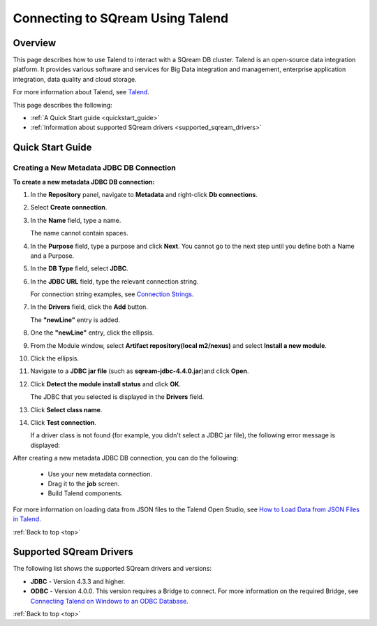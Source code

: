 .. _talend:

*************************
Connecting to SQream Using Talend
*************************

.. _top:

Overview
=================

This page describes how to use Talend to interact with a SQream DB cluster. Talend is an open-source data integration platform. It provides various software and services for Big Data integration and management, enterprise application integration, data quality and cloud storage.

For more information about Talend, see `Talend <http://www.talend.com/>`_.

This page describes the following:

* :ref:`A Quick Start guide <quickstart_guide>`
* :ref:`Information about supported SQream drivers <supported_sqream_drivers>`

.. _quickstart_guide:

Quick Start Guide
=======================

Creating a New Metadata JDBC DB Connection
-------------
**To create a new metadata JDBC DB connection:**

1. In the **Repository** panel, navigate to **Metadata** and right-click **Db connections**.

::
   
2. Select **Create connection**.

::
  
3. In the **Name** field, type a name.

   The name cannot contain spaces.

4. In the **Purpose** field, type a purpose and click **Next**. You cannot go to the next step until you define both a Name and a Purpose.

::
  
5. In the **DB Type** field, select **JDBC**.

::
  
6. In the **JDBC URL** field, type the relevant connection string.

   For connection string examples, see `Connection Strings <https://docs.sqream.com/en/latest/guides/client_drivers/jdbc/index.html#connection-string>`_.
   

7. In the **Drivers** field, click the **Add** button.

   The **"newLine"** entry is added.

8. One the **"newLine"** entry, click the ellipsis.

.. image:: /_static/images/Third_Party_Connectors/Creating_a_New_Metadata_JDBC_DB_Connection_8.png

   The **Module** window is displayed.

9. From the Module window, select **Artifact repository(local m2/nexus)** and select **Install a new module**.

::
  
10. Click the ellipsis.

.. image:: /_static/images/Third_Party_Connectors/Creating_a_New_Metadata_JDBC_DB_Connection_9.5.png

   Your hard drive is displayed.	

11. Navigate to a **JDBC jar file** (such as **sqream-jdbc-4.4.0.jar**)and click **Open**.

::
  
12. Click **Detect the module install status** and click **OK**.

    The JDBC that you selected is displayed in the **Drivers** field.

13. Click **Select class name**.

::
  
14. Click **Test connection**.

    If a driver class is not found (for example, you didn't select a JDBC jar file), the following error message is displayed:

    .. image:: /_static/images/Third_Party_Connectors/Creating_a_New_Metadata_JDBC_DB_Connection_15.png
	
After creating a new metadata JDBC DB connection, you can do the following:

 * Use your new metadata connection.
 * Drag it to the **job** screen.
 * Build Talend components.
 
For more information on loading data from JSON files to the Talend Open Studio, see `How to Load Data from JSON Files in Talend <https://www.youtube.com/watch?v=qNt9CYZFFqQ&list=PLOr008ImHvfan_fuDr5RVyexpeYJAp9FX&index=6>`_.

:ref:`Back to top <top>`

.. _supported_sqream_drivers:
 
Supported SQream Drivers
================

The following list shows the supported SQream drivers and versions:

* **JDBC** - Version 4.3.3 and higher.
* **ODBC** - Version 4.0.0. This version requires a Bridge to connect. For more information on the required Bridge, see `Connecting Talend on Windows to an ODBC Database <https://www.easysoft.com/blog/talend.html>`_.

:ref:`Back to top <top>`
